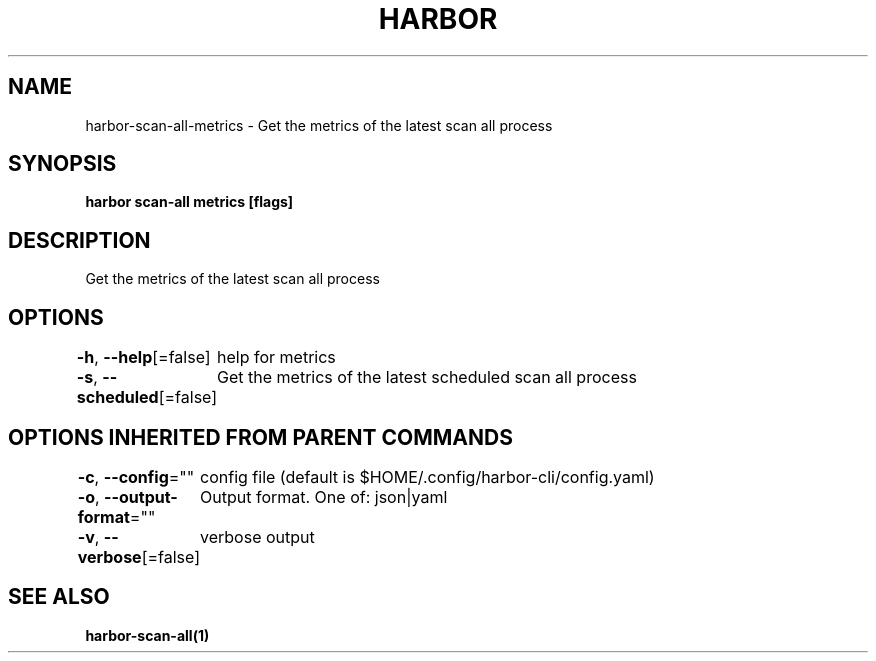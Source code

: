 .nh
.TH "HARBOR" "1"  "Harbor Community" "Harbor User Manuals"

.SH NAME
harbor-scan-all-metrics - Get the metrics of the latest scan all process


.SH SYNOPSIS
\fBharbor scan-all metrics [flags]\fP


.SH DESCRIPTION
Get the metrics of the latest scan all process


.SH OPTIONS
\fB-h\fP, \fB--help\fP[=false]
	help for metrics

.PP
\fB-s\fP, \fB--scheduled\fP[=false]
	Get the metrics of the latest scheduled scan all process


.SH OPTIONS INHERITED FROM PARENT COMMANDS
\fB-c\fP, \fB--config\fP=""
	config file (default is $HOME/.config/harbor-cli/config.yaml)

.PP
\fB-o\fP, \fB--output-format\fP=""
	Output format. One of: json|yaml

.PP
\fB-v\fP, \fB--verbose\fP[=false]
	verbose output


.SH SEE ALSO
\fBharbor-scan-all(1)\fP